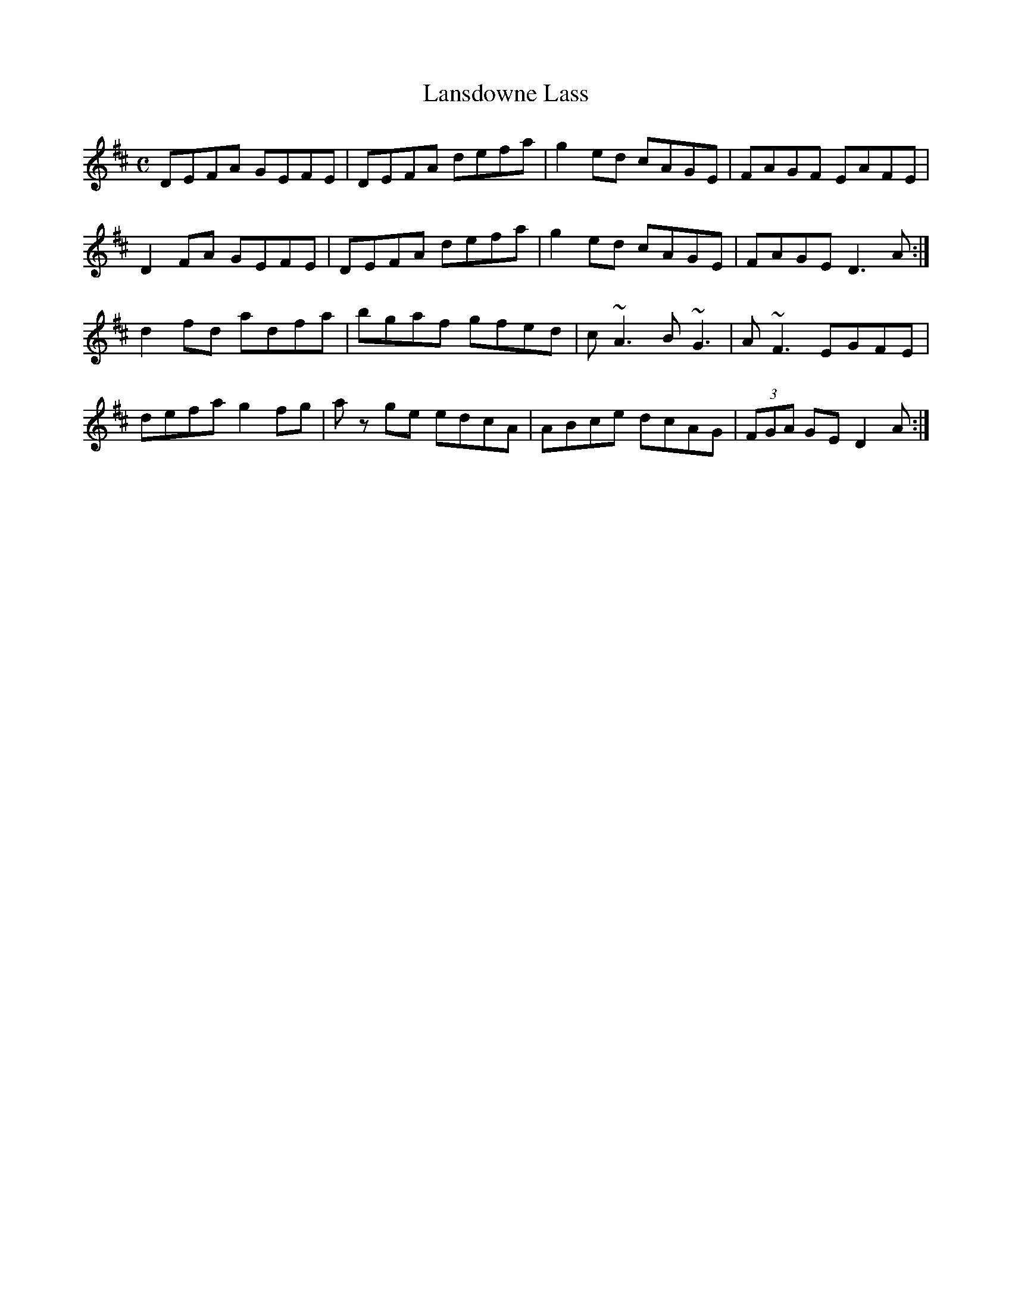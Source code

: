 X: 1
T: Lansdowne Lass
L:1/8
M:C
S: Josie McDermott
N: Seamus Eagan debuted it at Kavanaugh's in Baltimore right after the Lansdowne Festival
Z: Frank R. Claudy <fclaudy:juno.com> irtrad-l 2000-07-26
R:Reel
K:D
DEFA GEFE | DEFA defa | g2 ed cAGE | FAGF EAFE |
D2 FA GEFE | DEFA defa | g2 ed cAGE | FAGE D3A :|
d2 fd adfa | bgaf gfed | c~A3 B~G3 | A~F3 EGFE |
defa g2 fg | az ge edcA | ABce dcAG | (3FGA GE D2A :|
